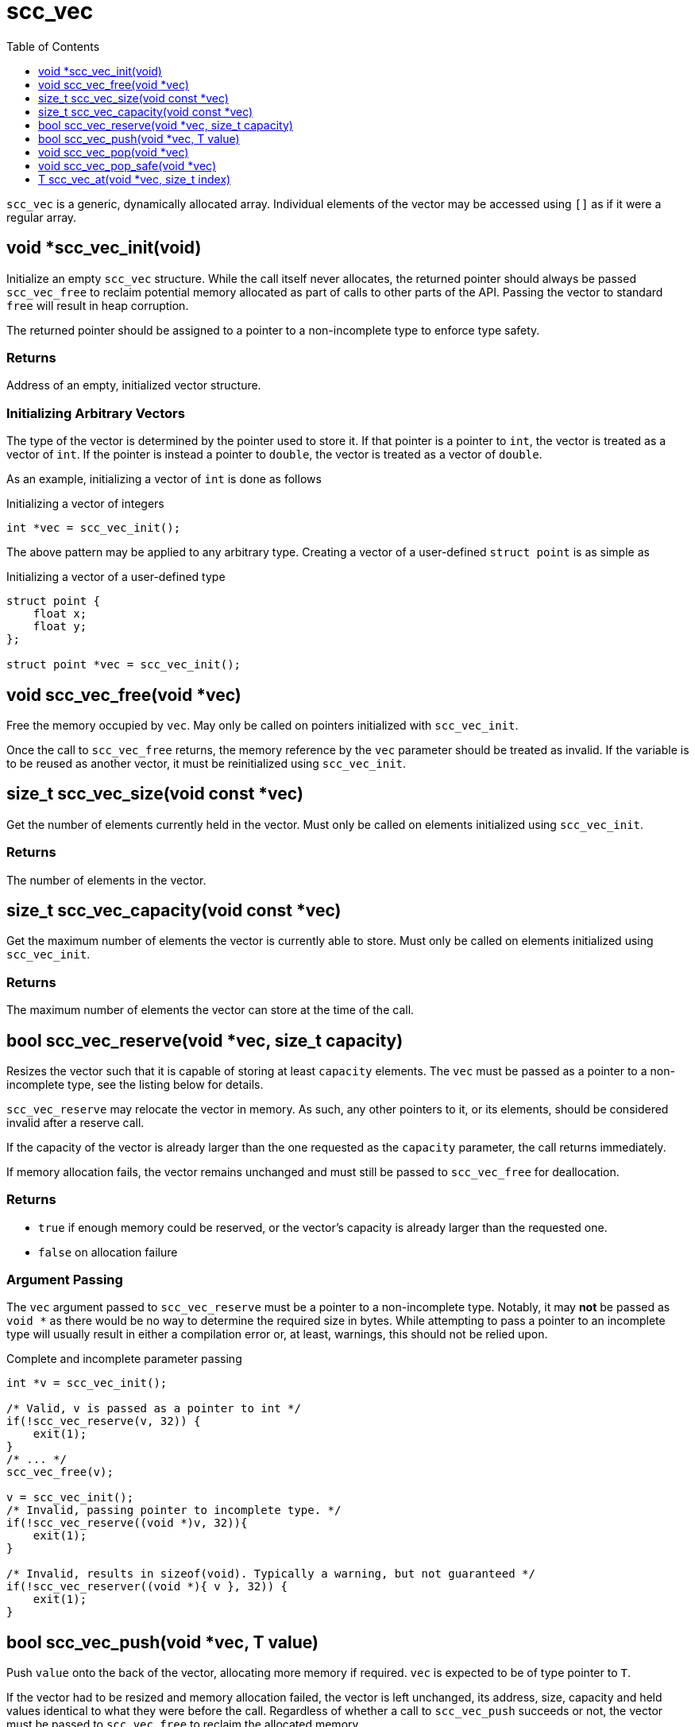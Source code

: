 = scc_vec
:toc:
:toclevels: 1
:source-highlighter: rouge
:source-language: c

`scc_vec` is a generic, dynamically allocated array. Individual elements of the vector
may be accessed using `[]` as if it were a regular array.

== void *scc_vec_init(void)

Initialize an empty `scc_vec` structure. While the call itself never allocates, the
returned pointer should always be passed `scc_vec_free` to reclaim potential memory
allocated as part of calls to other parts of the API. Passing the vector to standard
`free` will result in heap corruption.

The returned pointer should be assigned to a pointer to a
non-incomplete type to enforce type safety.

=== Returns

Address of an empty, initialized vector structure.

=== Initializing Arbitrary Vectors

The type of the vector is determined by the pointer used to store it. If that pointer is a
pointer to `int`, the vector is treated as a vector of `int`. If the pointer is instead
a pointer to `double`, the vector is treated as a vector of `double`.

As an example, initializing a vector of `int` is done as follows

.Initializing a vector of integers
[source]
----
int *vec = scc_vec_init();
----

The above pattern may be applied to any arbitrary type. Creating a vector of a user-defined
`struct point` is as simple as

.Initializing a vector of a user-defined type
[source]
----
struct point {
    float x;
    float y;
};

struct point *vec = scc_vec_init();
----

== void scc_vec_free(void *vec)

Free the memory occupied by `vec`. May only be called on pointers initialized with `scc_vec_init`.

Once the call to `scc_vec_free` returns, the memory reference by the `vec` parameter should be treated as
invalid. If the variable is to be reused as another vector, it must be reinitialized using `scc_vec_init`.

== size_t scc_vec_size(void const *vec)

Get the number of elements currently held in the vector. Must only be called on elements initialized using
`scc_vec_init`.

=== Returns

The number of elements in the vector.

== size_t scc_vec_capacity(void const *vec)

Get the maximum number of elements the vector is currently able to store. Must only be called on elements
initialized using `scc_vec_init`.

=== Returns

The maximum number of elements the vector can store at the time of the call.

== bool scc_vec_reserve(void *vec, size_t capacity)

Resizes the vector such that it is capable of storing at least `capacity` elements. The `vec` must be passed as a pointer
to a non-incomplete type, see the listing below for details.

`scc_vec_reserve` may relocate the vector in memory. As such, any other pointers to it, or its elements, should be
considered invalid after a reserve call.

If the capacity of the vector is already larger than the one requested as the `capacity` parameter, the call returns
immediately.

If memory allocation fails, the vector remains unchanged and must still be passed to `scc_vec_free` for deallocation.

=== Returns

* `true` if enough memory could be reserved, or the vector's capacity is already larger than the requested one.
* `false` on allocation failure

=== Argument Passing

The `vec` argument passed to `scc_vec_reserve` must be a pointer to a non-incomplete type. Notably, it may *not* be
passed as `void *` as there would be no way to determine the required size in bytes. While attempting to pass a
pointer to an incomplete type will usually result in either a compilation error or, at least, warnings, this should not
be relied upon.

.Complete and incomplete parameter passing
[source]
----
int *v = scc_vec_init();

/* Valid, v is passed as a pointer to int */
if(!scc_vec_reserve(v, 32)) {
    exit(1);
}
/* ... */
scc_vec_free(v);

v = scc_vec_init();
/* Invalid, passing pointer to incomplete type. */
if(!scc_vec_reserve((void *)v, 32)){
    exit(1);
}

/* Invalid, results in sizeof(void). Typically a warning, but not guaranteed */
if(!scc_vec_reserver((void *){ v }, 32)) {
    exit(1);
}
----

== bool scc_vec_push(void *vec, T value)

Push `value` onto the back of the vector, allocating more memory if required. `vec` is expected to be of type
pointer to `T`.

If the vector had to be resized and memory allocation failed, the vector is left unchanged, its address, size,
capacity and held values identical to what they were before the call. Regardless of whether a call to
`scc_vec_push` succeeds or not, the vector must be passed to `scc_vec_free` to reclaim the allocated memory.

=== Returns
* `true` if the value was successfully added to the vector
* `false` on allocation failure

== void scc_vec_pop(void *vec)

Pop the last element from the vector.  No bounds checking is performed.

== void scc_vec_pop_safe(void *vec)

Like `scc_vec_pop` but with bounds checking. If attempting to pop from an empty vector, standard `exit` is called.

== T scc_vec_at(void *vec, size_t index)

Returns the element at slot `index` in the vector. If there are not enough elements in the vector, standard `exit` is called.

=== Returns
The element at slot `index`
